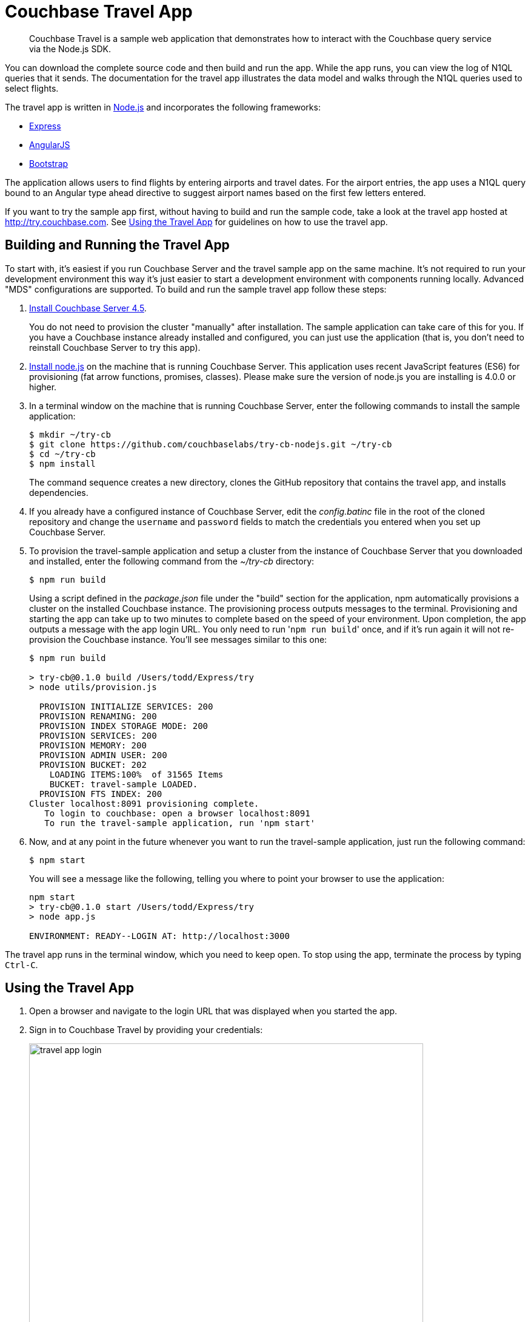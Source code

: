 [#travel-app]
= Couchbase Travel App

[abstract]
Couchbase Travel is a sample web application that demonstrates how to interact with the Couchbase query service via the Node.js SDK.

You can download the complete source code and then build and run the app.
While the app runs, you can view the log of N1QL queries that it sends.
The documentation for the travel app illustrates the data model and walks through the N1QL queries used to select flights.

The travel app is written in https://nodejs.org[Node.js^] and incorporates the following frameworks:

* http://expressjs.com[Express^]
* https://angularjs.org[AngularJS^]
* http://getbootstrap.com[Bootstrap^]

The application allows users to find flights by entering airports and travel dates.
For the airport entries, the app uses a N1QL query bound to an Angular type ahead directive to suggest airport names based on the first few letters entered.

If you want to try the sample app first, without having to build and run the sample code, take a look at the travel app hosted at http://try.couchbase.com[^].
See <<using-travel-app>> for guidelines on how to use the travel app.

== Building and Running the Travel App

To start with, it's easiest if you run Couchbase Server and the travel sample app on the same machine.
It's not required to run your development environment this way it's just easier to start a development environment with components running locally.
Advanced "MDS" configurations are supported.
To build and run the sample travel app follow these steps:

. xref:getting-started:installing.adoc#installing[Install Couchbase Server 4.5].
+
You do not need to provision the cluster "manually" after installation.
The sample application can take care of this for you.
If you have a Couchbase instance already installed and configured, you can just use the application (that is, you don't need to reinstall Couchbase Server to try this app).

. https://nodejs.org[Install node.js^] on the machine that is running Couchbase Server.
This application uses recent JavaScript features (ES6) for provisioning (fat arrow functions, promises, classes).
Please make sure the version of node.js you are installing is 4.0.0 or higher.
. In a terminal window on the machine that is running Couchbase Server, enter the following commands to install the sample application:
+
[source,bash]
----
$ mkdir ~/try-cb
$ git clone https://github.com/couchbaselabs/try-cb-nodejs.git ~/try-cb
$ cd ~/try-cb
$ npm install
----
+
The command sequence creates a new directory, clones the GitHub repository that contains the travel app, and installs dependencies.

. If you already have a configured instance of Couchbase Server, edit the [.path]_config.batinc_ file in the root of the cloned repository and change the `username` and `password` fields to match the credentials you entered when you set up Couchbase Server.
// You can also
// configure the application to use a remote instance of Couchbase or
// multidimensional scaling (MDS) by editing the <codeph>endPoint</codeph>,
// <codeph>n1qlService</codeph> and <codeph>hostname</codeph> fields.
. To provision the travel-sample application and setup a cluster from the instance of Couchbase Server that you downloaded and installed, enter the following command from the [.path]_~/try-cb_ directory:
+
[source,bash]
----
$ npm run build
----
+
Using a script defined in the [.path]_package.json_ file under the "build" section for the application, npm automatically provisions a cluster on the installed Couchbase instance.
The provisioning process outputs messages to the terminal.
Provisioning and starting the app can take up to two minutes to complete based on the speed of your environment.
Upon completion, the app outputs a message with the app login URL.
You only need to run '[.code]``npm run build``' once, and if it's run again it will not re-provision the Couchbase instance.
You'll see messages similar to this one:
+
[source,console]
----
$ npm run build

> try-cb@0.1.0 build /Users/todd/Express/try
> node utils/provision.js

  PROVISION INITIALIZE SERVICES: 200
  PROVISION RENAMING: 200
  PROVISION INDEX STORAGE MODE: 200
  PROVISION SERVICES: 200
  PROVISION MEMORY: 200
  PROVISION ADMIN USER: 200
  PROVISION BUCKET: 202
    LOADING ITEMS:100%  of 31565 Items
    BUCKET: travel-sample LOADED.
  PROVISION FTS INDEX: 200
Cluster localhost:8091 provisioning complete.
   To login to couchbase: open a browser localhost:8091
   To run the travel-sample application, run 'npm start'
----

. Now, and at any point in the future whenever you want to run the travel-sample application, just run the following command:
+
[source,bash]
----
$ npm start
----
+
You will see a message like the following, telling you where to point your browser to use the application:
+
----
npm start
> try-cb@0.1.0 start /Users/todd/Express/try
> node app.js

ENVIRONMENT: READY--LOGIN AT: http://localhost:3000
----

The travel app runs in the terminal window, which you need to keep open.
To stop using the app, terminate the process by typing [.in]`Ctrl-C`.

[#using-travel-app]
== Using the Travel App

. Open a browser and navigate to the login URL that was displayed when you started the app.
. Sign in to Couchbase Travel by providing your credentials:
+
image::travel-app-login.png[,650px]

. Find a flight:
+
image::travel-app-screen.png[,650px]
+
In the [.ui]*Airport or City* section, enter an airport code or city name in the [.ui]*From* and [.ui]*To* fields.

. In the [.ui]*Travel Dates* section, select [.ui]*Leave* and [.ui]*Return* dates by using the date picker that pops up when you click the date fields.
. Click [.ui]*Find Flights*.
+
The app displays the available flights for the outbound and return legs of the trip.
